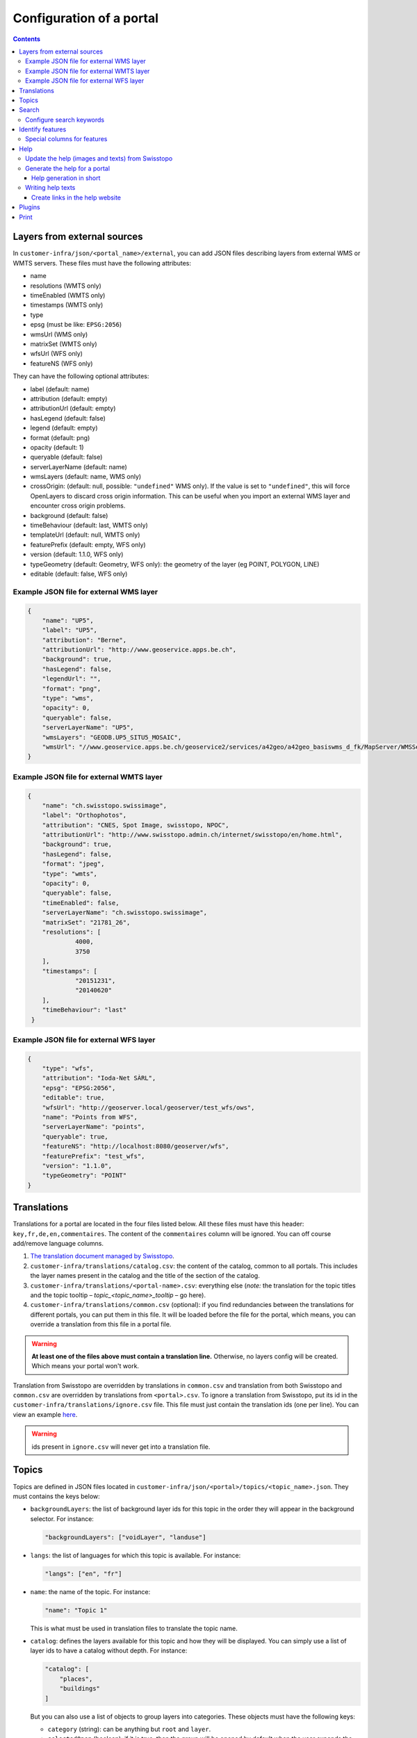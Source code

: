 Configuration of a portal
=========================

.. contents::


.. _ref_user_cfg-portal_layers-external-sources:

Layers from external sources
----------------------------

In ``customer-infra/json/<portal_name>/external``, you can add JSON files describing layers from external WMS or WMTS servers. These files must have the following attributes:

- name
- resolutions (WMTS only)
- timeEnabled (WMTS only)
- timestamps (WMTS only)
- type
- epsg (must be like: ``EPSG:2056``)
- wmsUrl (WMS only)
- matrixSet (WMTS only)
- wfsUrl (WFS only)
- featureNS (WFS only)

They can have the following optional attributes:

- label (default: name)
- attribution (default: empty)
- attributionUrl (default: empty)
- hasLegend (default: false)
- legend (default: empty)
- format (default: png)
- opacity (default: 1)
- queryable (default: false)
- serverLayerName (default: name)
- wmsLayers (default: name, WMS only)
- crossOrigin: (default: null, possible: ``"undefined"`` WMS only). If the value is set to ``"undefined"``, this will force OpenLayers to discard cross origin information. This can be useful when you import an external WMS layer and encounter cross origin problems.
- background (default: false)
- timeBehaviour (default: last, WMTS only)
- templateUrl (default: null, WMTS only)
- featurePrefix (default: empty, WFS only)
- version (default: 1.1.0, WFS only)
- typeGeometry (default: Geometry, WFS only): the geometry of the layer (eg POINT, POLYGON, LINE)
- editable (default: false, WFS only)

Example JSON file for external WMS layer
~~~~~~~~~~~~~~~~~~~~~~~~~~~~~~~~~~~~~~~~

.. code-block:: json

   {
       "name": "UP5",
       "label": "UP5",
       "attribution": "Berne",
       "attributionUrl": "http://www.geoservice.apps.be.ch",
       "background": true,
       "hasLegend": false,
       "legendUrl": "",
       "format": "png",
       "type": "wms",
       "opacity": 0,
       "queryable": false,
       "serverLayerName": "UP5",
       "wmsLayers": "GEODB.UP5_SITU5_MOSAIC",
       "wmsUrl": "//www.geoservice.apps.be.ch/geoservice2/services/a42geo/a42geo_basiswms_d_fk/MapServer/WMSServer?"
   }

Example JSON file for external WMTS layer
~~~~~~~~~~~~~~~~~~~~~~~~~~~~~~~~~~~~~~~~~

.. code-block:: json

   {
       "name": "ch.swisstopo.swissimage",
       "label": "Orthophotos",
       "attribution": "CNES, Spot Image, swisstopo, NPOC",
       "attributionUrl": "http://www.swisstopo.admin.ch/internet/swisstopo/en/home.html",
       "background": true,
       "hasLegend": false,
       "format": "jpeg",
       "type": "wmts",
       "opacity": 0,
       "queryable": false,
       "timeEnabled": false,
       "serverLayerName": "ch.swisstopo.swissimage",
       "matrixSet": "21781_26",
       "resolutions": [
                4000,
                3750
       ],
       "timestamps": [
                "20151231",
                "20140620"
       ],
       "timeBehaviour": "last"
    }

Example JSON file for external WFS layer
~~~~~~~~~~~~~~~~~~~~~~~~~~~~~~~~~~~~~~~~

.. code-block:: json

  {
      "type": "wfs",
      "attribution": "Ioda-Net SÀRL",
      "epsg": "EPSG:2056",
      "editable": true,
      "wfsUrl": "http://geoserver.local/geoserver/test_wfs/ows",
      "name": "Points from WFS",
      "serverLayerName": "points",
      "queryable": true,
      "featureNS": "http://localhost:8080/geoserver/wfs",
      "featurePrefix": "test_wfs",
      "version": "1.1.0",
      "typeGeometry": "POINT"
  }


.. _ref_user_cfg-portal_translations:

Translations
------------

Translations for a portal are located in the four files listed below. All these files must have this header: ``key,fr,de,en,commentaires``. The content of the ``commentaires`` column will be ignored. You can off course add/remove language columns.

#. `The translation document managed by Swisstopo <https://docs.google.com/spreadsheets/d/1F3R46w4PODfsbJq7jd79sapy3B7TXhQcYM7SEaccOA0/edit?pli=1#gid=0>`__.
#. ``customer-infra/translations/catalog.csv``: the content of the catalog, common to all portals. This includes the layer names present in the catalog and the title of the section of the catalog.
#. ``customer-infra/translations/<portal-name>.csv``: everything else (*note:* the translation for the topic titles and the topic tooltip – *topic_<topic_name>_tooltip* – go here).
#. ``customer-infra/translations/common.csv`` (optional): if you find redundancies between the translations for different portals, you can put them in this file. It will be loaded before the file for the portal, which means, you can override a translation from this file in a portal file.

.. warning::

  **At least one of the files above must contain a translation line.** Otherwise, no layers config will be created. Which means your portal won't work.

Translation from Swisstopo are overridden by translations in ``common.csv`` and translation from both Swisstopo and ``common.csv`` are overridden by translations from ``<portal>.csv``. To ignore a translation from Swisstopo, put its id in the ``customer-infra/translations/ignore.csv`` file. This file must just contain the translation ids (one per line). You can view an example `here <https://github.com/ioda-net/customer-infra/blob/master/translations/ignore.csv>`__.

.. warning::

  ids present in ``ignore.csv`` will never get into a translation file.


.. _ref_cfg-portal_topics:

Topics
------

Topics are defined in JSON files located in ``customer-infra/json/<portal>/topics/<topic_name>.json``. They must contains the keys below:

- ``backgroundLayers``: the list of background layer ids for this topic in the order they will appear in the background selector. For instance:

  .. code:: json

    "backgroundLayers": ["voidLayer", "landuse"]

- ``langs``: the list of languages for which this topic is available. For instance:

  .. code:: json

    "langs": ["en", "fr"]

- ``name``: the name of the topic. For instance:

  .. code:: json

    "name": "Topic 1"

  This is what must be used in translation files to translate the topic name.

- ``catalog``: defines the layers available for this topic and how they will be displayed. You can simply use a list of layer ids to have a catalog without depth. For instance:

  .. code:: json

    "catalog": [
        "places",
        "buildings"
    ]

  But you can also use a list of objects to group layers into categories. These objects must have the following keys:

  - ``category`` (string): can be anything but ``root`` and ``layer``.
  - ``selectedOpen`` (boolean): if it is true, then the group will be opened by default when the user expands the catalog for this topic.
  - ``children``: it can be either:

    - a list of layer ids. In this case, the layers will be presented to the user at this level.
    - a list of objects with the same properties as the ones in the catalog. This allows you to create subcategories.

  For instance:

  .. code:: json

    "catalog": [
        {
            "category": "land",
            "selectedOpen": false,
            "children": [
                "transport_osm_roads",
                "transport_osm_railways"
            ]
        },
        {
            "category": "air",
            "selectedOpen": false,
            "children": [
                "transport_osm_aeroways"
            ]
        }
    ]

You can also use the optional keys below:

- ``activatedLayers`` (default: empty list): the layers whose id is listed here will be in the *Map Displayed* selector by won't be selected. This allows you to put layers in the selector while hiding them by default. For instance:

  .. code:: json

    "activatedLayers": ["waterareas"]

- ``selectedLayers`` (default: empty list): the layers whose id is listed here will be in the *Map Displayed* selector and will be selected. This allows you to preselect some layers for a topic. For instance:

  .. code:: json

    "selectedLayers": ["places", "buildings"]

.. _ref_user_cfg-portal_search:

Search
------

Searches are performed by the API and `Sphinx search <http://sphinxsearch.com/>`__, a full text search engine.

The configuration for sphinx is divided in two parts:

- global configuration for an infrastructure: it configures the configuration of the sphinx daemon. It can be updated with ``manuel generate-search-conf``. The templates used to generate this configuration are located in ``geo-infra/search``.
- portal configuration: it configures the layer and locations searches:

  - locations searches: the configuration is created by a template located in ``customer-infra/search/portal-locations.in.conf``. To help you write this template, you can also create dedicated views in the database. See the :ref:`schema section in the database page <ref_sysadmin_db_schemas-functions_schemas_optional-schemas_schema-search>` of the system administrator manual for more information on this. This template can look like:

  .. literalinclude:: /_static/search/portal-locations.in.conf

  - layers searches: the configuration is created by a template located in ``geo-infra/search/common/search-layers.in.conf``. The information used to build the indexes are stored in one TSV files per language in ``customer-infra/<type>/<portal>/search``. These TSV files are generated automatically when you build a portal.

Configure search keywords
~~~~~~~~~~~~~~~~~~~~~~~~~

By default, when the user does a search, the ``portal_locations`` index will be used. So the results will come from all your location indexes. However, if the user put in front of his/her search text a keyword, like this ``keywork search string``, then the results will be filtered. This allows your users to get more precise results.

For instance, if a portal have these indexes:

- ``<portal>_cities``: plain index built from a query in the database.
- ``<portal>_buildings``: plain index built from a query in the database.
- ``<portal>_parcels``: plain index built from a query in the database.
- ``<portal>_locations``: distributed index regrouping the three indexes above.

When you use the keyword ``address`` in the search bar, you want to search only in the ``portal_cities`` and ``portal_sorted_buildings`` indexes and not the whole ``<portal>_locations`` index since it also contains the parcels. Likewise, when you use the keyword ``parcel`` you want to search only in the ``portal_parcels`` index. This is what keywords are for: you specify a rank for each index and when a keyword is used, the API will filter the results to include only those with the appropriate ranks.

In order to enable a keyword, you must:

#. Defined a rank for each location index.
#. Map the index with their rank in ``customer-infra/config/_common.dist.toml`` and ``geo-api3/config/config.<branchname>.toml`` like this:

  .. code:: ini

    [search.origins_to_ranks]
    cities = 6  # index name: <portal>_cities
    sorted_buildings = 9  # index name: <portal>_sorted_buildings

#. Use this code when you build the search query:

  .. code::

    {{ search.origins_to_ranks[location] }} as rank

#. Add the keyword in the API in ``geo-api3/chsdi/customers/utils/search.py`` (ask a developer to do this). You can point them to :ref:`the relevant section of the developer guide <ref_dev_api_search-keywords>` if needed.


.. _ref_user_cfg-portal_identify-features:

Identify features
-----------------

In order to enable a feature view, for a portal, you need to enable it in the ``features.map_layers_features`` table. To do this, add or update a row like this:

- In the column ``feature`` put the name of the feature view.
- In the column ``portal_names`` put the table of portals for which the feature view must be available. For instance: ``{demo}``.
- In the column ``layer_names`` put the name of the layers for which the feature view must be requested. For instance: ``{roads}``.

Referer to the :ref:`feature section of the database page <ref_sysadmin_db_features>` to learn more how this works in the database and how to create feature views.

.. _ref_user_cfg-portal_identify-features_special-columns-features:

Special columns for features
~~~~~~~~~~~~~~~~~~~~~~~~~~~~

To be able to render feature columns with another representation than the "raw" content coming from the database, it is possible to create custom templates for columns verifying a special pattern. A number of special cases are handled automatically by default:

- ``hidden``: if a column name ends with ``_hidden`` it will not be displayed by default. The user can choose to see it if necessary.
- ``url``: if a column name ends with ``_url`` it will be rendered as an url (useful if the content has to be a valid clickable url). ``_url`` can be combined with ``_hidden`` to hide a URL type column by default like that ``_url_hidden``.
- ``pdf``: if a column name ends with ``_pdf``, the content will be rendered as a link with a acrobat pdf icon as content. The link generally points to ``/files/FILE.pdf``.

To use these templates, name your columns like this: ``name<pattern>``, eg ``website_url`` or ``boring_hidden``.

To add a new pattern, the code of the frontend needs to be updated. Ask a developer to do this. You can point to the :ref:`relevant section of the documentation <ref_dev_customer_features>`.


.. _ref_cfg-portal_help:

Help
----

This section explains how the help website and the help available from ``geo-front3`` is generated.

The help website is a small static website written using `AngularJS <http://angularjs.org/>`__. It is design to show help to the user of a portal and can be accessed for each one on by appending ``/help`` to the address of a portal. For instance for https://map.geoportal.xyz, https://map.geoportal.xyz/help.


Update the help (images and texts) from Swisstopo
~~~~~~~~~~~~~~~~~~~~~~~~~~~~~~~~~~~~~~~~~~~~~~~~~

This rely on the ``scripts/generate_help.py`` python script (not usable directly). This will download the texts for each language supported by Swisstopo from google fusion table in the JSON format. The script will then convert this JSON file to a csv file and save the result in ``in/help/swisstopo/texts``.

While fetching the texts, the content is scanned by beautiful soup in order to find all images (these images are used with the ``a`` tag with a ``href`` attribute like ``(?:https?:)?//help.geo.admin.ch/([^ ])``). The links are corrected in order to use images from ``/help/img/``.  These images are converted to PNG and saved in ``in/help/swisstopo/img``.

To do this, use in ``geo-infra``:

.. code:: bash

   manuel help-update

.. note::

  There is no particular way to know if the help was updated by Swisstopo. Launch the update task and git will tell you if anything changed.


Generate the help for a portal
~~~~~~~~~~~~~~~~~~~~~~~~~~~~~~

The script will output the help in two formats:

- One for the help website. The files used are in ``<type>/<portal>/help/texts/<lang>.json``.
- One for the use within ``geo-front3`` in ``<type>/<portal>/help/texts/<id>-<lang>.json``

All the images are saved in ``<type>/<portal>/help/img``.

In order to generate the texts, the script will:

#. Parse the texts from ``geo-infra/help/texts/<lang>.csv``.
#. Parse the texts from ``customer-infra/help/<portal>/texts/<lang>.csv``. So in order to change a text from Swisstopo, you simply must add a row with the same id in the corresponding language specific file. For instance, in order to change the home page for French for ``geoportalxyz``, you must edit ``ioda-infra/help/geportalxyz/texts/fr.csv``. You must then add a line with the id 1. The number from the sort column (second column) must correspond to the one used by Swisstopo. For instance:

.. code::

   1,1,PAGE D'ACCUEIL,"<b>AIDE CARTE: FONCTIONS ET APPLICATIONS PRATIQUES</b>"

You can ignore a page by putting its id in ``in/help/<portal_name>/ignore.csv``.

For instance:

.. code::

  id
  42

To create a new language file for a portal, create a ``<lang>.csv`` file in ``customer-infra/help/<portal>/texts`` and put the following header:

.. code::

   id,sort,title,content,legend,image

In order to generate the images, the script will:

#. Copy the images from ``geo-infra/help/img``.
#. Copy the images from ``customer-infra/help/<portal>/img``. So to replace an image from Swisstopo, you must add an image with the same name (this include the extension) in ``customer-infra/help/<portal>/img``.

To build the help website (static site and files needed for the help within ``geo-front3``), use in ``geo-infra``:

.. code::

   manuel help-site [TYPE] PORTAL

Help generation in short
++++++++++++++++++++++++

The content of the site is generated as follows:

#. The images from Swisstopo are copied in the destination directory.
#. The images for the current portal are copied in the destination directory. This means that if an image has the same name as an image from Swisstopo, it will replace it.
#. The texts from Swisstopo are parsed from their respective csv files.
#. The texts for a current portal are parsed from its csv files. If a text has the same id as a text from Swisstopo it will replace it. This means that you only have to put the line you want to change into the portal CSV.


Writing help texts
~~~~~~~~~~~~~~~~~~

We advise you to use `LibreOffice <https://www.libreoffice.org/>`__ or equivalent to edit the CSV files. This way you can be sure that the CSV file you save is valid. It will also make editing of big texts easier.

Create links in the help website
++++++++++++++++++++++++++++++++

In order to insert link to another page of the website, you must use a ``button`` tag with an attribute ``ng-click="hc.goto(<id>)"``. For instance, to insert a link to the page with id 38:

.. code-block:: html

   <button ng-click="hc.goto(38)">More information</button>


.. _ref_user_cfg-protal_plugins:

Plugins
-------

For features may be available through plugins. To enable a plugin on a portal, add it to the ``plugins`` list of the ``front.default_values`` section. For instance, to enable the plugin named ``test``, your portal config file should contain:

.. code:: ini

    [front.default_values]
    plugins = ['test']


.. _ref_user_cfg-portal-print:

Print
-----

Printing a map relies on `MapFish Print <https://github.com/mapfish/mapfish-print>`__ a Java servlet developed by `Camptocamp SA <http://www.camptocamp.com/en/>`__.

You can either build it from scratch from `source <https://github.com/mapfish/mapfish-print>`__ or use our `last build </data/getting-started/print.war>`__.

You can view examples of print templates `here <https://github.com/ioda-net/customer-infra/tree/master/print>`__. You can create your print templates with `Jasper Studio <http://community.jaspersoft.com/project/jaspersoft-studio>`__ or directly by editing the jrxml files with a text editor.

To learn more about the available options, see :ref:`the proper page of the documentation <ref_user_print>`.
